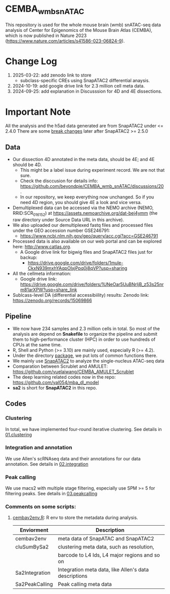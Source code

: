 * CEMBA_wmb_snATAC
This repository is used for the whole mouse brain (wmb) snATAC-seq data analysis
of Center for Epigenomics of the Mouse Brain Atlas (CEMBA), which is now published in Nature 2023 (https://www.nature.com/articles/s41586-023-06824-9).

* Change Log
1. 2025-03-22: add zenodo link to store
   - subclass-specific CREs using SnapATAC2 differential anaysis. 
1. 2024-10-19: add google drive link for 2.3 million cell meta data.
2. 2024-09-25: add explanation in Discusssion for 4D and 4E dissections. 

[[./repo_figures/GraphAbstract.jpg]]

* Important Note
All the analysis and the h5ad data generated are from SnapATAC2 under <= 2.4.0
There are some [[https://kzhang.org/SnapATAC2/changelog.html][break changes]] later after SnapATAC2 >= 2.5.0

** Data
- Our dissection 4D annotated in the meta data, should be 4E; and 4E should be 4D. 
  - This might be a label issue during experiment record. We are not that sure.
  - Check the disccusion for details info: https://github.com/beyondpie/CEMBA_wmb_snATAC/discussions/20 .
  - In our repository, we keep everything now unchanged. So if you need 4D region, you should give 4E a look and vice versa.
- Demultiplexed data can be accessed via the NEMO archive (NEMO,
  RRID:SCR_016152) at https://assets.nemoarchive.org/dat-bej4ymm (the
  raw directory under Source Data URL in this archive).
- We also uploaded our demultiplexed fastq files and processed files
  under the GEO accession number GSE246791:
  - https://www.ncbi.nlm.nih.gov/geo/query/acc.cgi?acc=GSE246791
- Processed data is also available on our web portal and can be explored here: http://www.catlas.org.
  - A Google drive link for bigwig files and SnapATAC2 files just for backup:
    - https://drive.google.com/drive/folders/1mule-CkxN939mxhYAqpOIxjPpq0j8qVP?usp=sharing
- All the cellmeta information:
  - Google drive link: https://drive.google.com/drive/folders/1UNeOar5UuBNrIjB_z53s25nrm81arXPW?usp=share_link
- Sublcass-level DA (differential accessibiility) results:
   Zenodo link: https://zenodo.org/records/15069866

** Pipeline
    - We now have 234 samples and 2.3 million cells in total. So most
      of the analysis are depend on *Snakefile* to organize the pipeline
      and submit them to high-performance cluster (HPC) in order to
      use hundreds of CPUs at the same time.
    - R, Shell and Python (>= 3.10) are mainly used, especially R (>= 4.2).
    - Under the directory [[./package][package]], we put lots of common functions there.
    - We mainly use [[https://github.com/kaizhang/SnapATAC2][SnapATAC2]] to analyze the single-nucleus ATAC-seq data
    - Comparation between Scrublet and AMULET: https://github.com/yuelaiwang/CEMBA_AMULET_Scrublet 
    - The deep learning related codes now in the repo: https://github.com/yal054/mba_dl_model
    - *sa2* is short for *SnapATAC2* in this repo.

[[./repo_figures/snATAC-seq_analysis_pipeline.jpg]]      
** Codes
*** Clustering
    In total, we have implemented four-round iterative clustering.
    See details in [[file:01.clustering][01.clustering]]
*** Integration and annotation
    We use Allen's scRNAseq data and their annotations for our data annotation.
    See details in [[file:02.integration][02.integration]]
*** Peak calling
   We use macs2 with multiple stage filtering, especially use SPM >= 5
   for filtering peaks.
   See details in [[file:03.peakcalling][03.peakcalling]]
*** Comments on some scripts:
1. [[file:package/R/cembav2env.R][cembav2env.R]]: R env to store the metadata during analysis.
 |----------------+-------------------------------------------------------|
 | Enviorment     | Description                                           |
 |----------------+-------------------------------------------------------|
 | cembav2env     | meta data of SnapATAC and SnapATAC2                   |
 |----------------+-------------------------------------------------------|
 | cluSumBySa2    | clustering meta data, such as resolution,             |
 |                | barcode to L4 Ids, L4 major regions and so on         |
 |----------------+-------------------------------------------------------|
 | Sa2Integration | Integration meta data, like Allen's data descriptions |
 |----------------+-------------------------------------------------------|
 | Sa2PeakCalling | Peak calling meta data                                |
 |----------------+-------------------------------------------------------|

